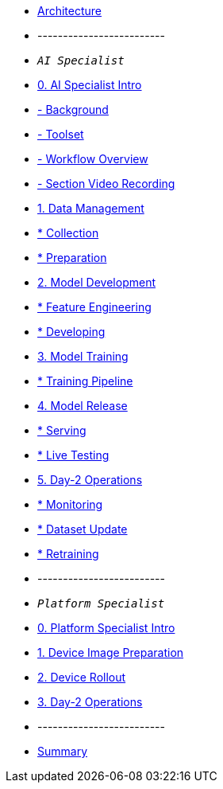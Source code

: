 * xref:00-arch-intro.adoc[Architecture]
* -------------------------
* `_AI Specialist_`
* xref:ai-specialist-00-intro.adoc[0. AI Specialist Intro]
* xref:ai-specialist-00-intro.adoc#_background[-    Background]
* xref:ai-specialist-00-intro.adoc#_toolset[-    Toolset]
* xref:ai-specialist-00-intro.adoc#_workflow_overview[-    Workflow Overview]
* xref:ai-specialist-00-intro.adoc#_section_video_recording[-    Section Video Recording]
* xref:ai-specialist-01-data.adoc[1. Data Management]
* xref:ai-specialist-01-data.adoc#_collection[   * Collection]
* xref:ai-specialist-01-data.adoc#_preparation[   * Preparation]
* xref:ai-specialist-02-develop.adoc[2. Model Development]
* xref:ai-specialist-02-develop.adoc#_feature_engineering[   * Feature Engineering]
* xref:ai-specialist-02-develop.adoc#_developing[   * Developing]
* xref:ai-specialist-03-training.adoc[3. Model Training]
* xref:ai-specialist-03-training.adoc#_training_pipeline[   * Training Pipeline]
* xref:ai-specialist-04-deploy.adoc[4. Model Release]
* xref:ai-specialist-04-deploy.adoc#_serving[   * Serving]
* xref:ai-specialist-04-deploy.adoc#_live_testing[   * Live Testing]
* xref:ai-specialist-05-update.adoc[5. Day-2 Operations]
* xref:ai-specialist-05-update.adoc#_monitoring[   * Monitoring]
* xref:ai-specialist-05-update.adoc#_dataset_update[   * Dataset Update]
* xref:ai-specialist-05-update.adoc#_retrain[   * Retraining]



* -------------------------
* `_Platform Specialist_`
* xref:platform-specialist-00-intro.adoc[0. Platform Specialist Intro]
* xref:platform-specialist-01-image-bake.adoc[1. Device Image Preparation]
* xref:platform-specialist-02-device-onboarding.adoc[2. Device Rollout]
* xref:platform-specialist-03-day-2-ops.adoc[3. Day-2 Operations]
* -------------------------
* xref:99-summary.adoc[Summary]
